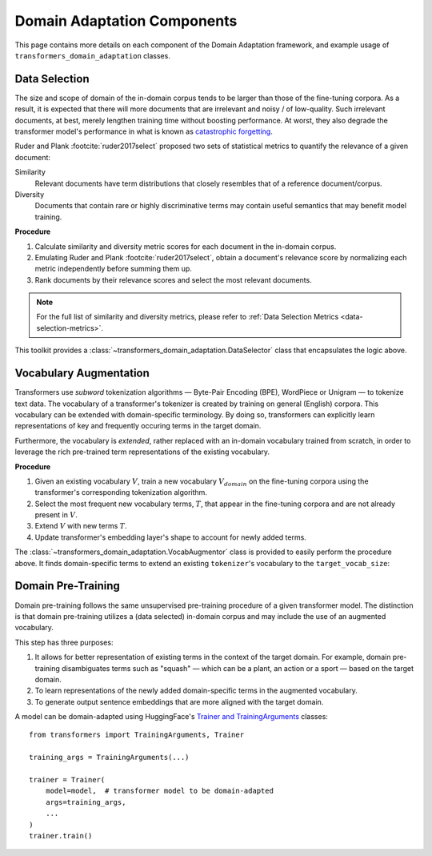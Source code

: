 .. _da-components:

Domain Adaptation Components
============================
This page contains more details on each component of the Domain Adaptation
framework, and example usage of ``transformers_domain_adaptation`` classes.

.. image:: ../domain_adaptation_diagram.png

.. testsetup:: ds,va

    from transformers import AutoTokenizer, AutoModelForMaskedLM

    model_card = 'distilbert-base-uncased'
    model = AutoModelForMaskedLM.from_pretrained(model_card)
    tokenizer = AutoTokenizer.from_pretrained(model_card)


.. _data-selection:

Data Selection
--------------
The size and scope of domain of the in-domain corpus tends to be larger than those of the fine-tuning corpora.
As a result, it is expected that there will more documents that are irrelevant and noisy / of low-quality.
Such irrelevant documents, at best, merely lengthen training time without boosting performance.
At worst, they also degrade the transformer model's performance in what is known as `catastrophic forgetting <https://en.wikipedia.org/wiki/Catastrophic_interference>`_.

Ruder and Plank :footcite:`ruder2017select` proposed two sets of statistical metrics to quantify the relevance of a given document:

Similarity
    Relevant documents have term distributions that closely resembles that of a reference document/corpus.
Diversity
    Documents that contain rare or highly discriminative terms may contain useful semantics that may benefit model training.

**Procedure**

#. Calculate similarity and diversity metric scores for each document in the in-domain corpus.
#. Emulating Ruder and Plank :footcite:`ruder2017select`, obtain a document's relevance score by normalizing each metric independently before summing them up.
#. Rank documents by their relevance scores and select the most relevant documents.

.. note::

    For the full list of similarity and diversity metrics, please refer to :ref:`Data Selection Metrics <data-selection-metrics>`.


This toolkit provides a :class:`~transformers_domain_adaptation.DataSelector` class that encapsulates the logic above.

.. testcode:: da

    from pathlib import Path

    from transformers_domain_adaptation import DataSelector


    selector = DataSelector(
        keep=0.5,  # Keep the 50% most relevant documents
        tokenizer=tokenizer,
        similarity_metrics=['euclidean'],
        diversity_metrics=["type_token_ratio", "entropy"],
    )

    # Load text data into memory
    fine_tuning_texts = Path(ft_corpus_train).read_text().splitlines()
    training_texts = Path(dpt_corpus_train).read_text().splitlines()

    # Learn term distribution of the fine-tuning corpus
    selector.fit(fine_tuning_texts)

    # Select documents from in-domain training corpus
    # that are relevant to the fine-tuning corpus
    selected_corpus = selector.transform(training_texts)


.. footbibliography::


.. _vocab-augmentation:

Vocabulary Augmentation
-----------------------
Transformers use *subword* tokenization algorithms — Byte-Pair Encoding (BPE), WordPiece or Unigram — to tokenize text data.
The vocabulary of a transformer's tokenizer is created by training on general (English) corpora.
This vocabulary can be extended with domain-specific terminology.
By doing so, transformers can explicitly learn representations of key and frequently occuring terms in the target domain.

Furthermore, the vocabulary is *extended*, rather replaced with an in-domain vocabulary trained from scratch,
in order to leverage the rich pre-trained term representations of the existing vocabulary.


**Procedure**

#. Given an existing vocabulary :math:`V`, train a new vocabulary :math:`V_domain` on the fine-tuning corpora using the transformer's corresponding tokenization algorithm.
#. Select the most frequent new vocabulary terms, :math:`T`, that appear in the fine-tuning corpora and are not already present in :math:`V`.
#. Extend :math:`V` with new terms :math:`T`.
#. Update transformer's embedding layer's shape to account for newly added terms.

The :class:`~transformers_domain_adaptation.VocabAugmentor` class is provided
to easily perform the procedure above.
It finds domain-specific terms to extend an existing ``tokenizer``'s vocabulary to the ``target_vocab_size``:


.. testcode:: va

    from typing import List

    from transformers_domain_adaptation import VocabAugmentor


    target_vocab_size = 31_000  # len(tokenizer) == 30_522

    augmentor = VocabAugmentor(
        tokenizer=tokenizer,
        cased=False,
        target_vocab_size=target_vocab_size
    )

    # Obtain new domain-specific terminology based on the fine-tuning corpus
    new_tokens: List[str] = augmentor.get_new_tokens("fine_tuning_corpus.txt")

    assert len(new_tokens) == (target_vocab_size - len(tokenizer))

    # Update ``model`` and ``tokenizer`` with these newfound terms
    tokenizer.add_tokens(new_tokens)
    model.resize_token_embeddings(len(tokenizer))

    assert len(tokenizer) == target_vocab_size
    assert model.get_input_embeddings().shape[1] == target_vocab_size


.. _domain-pre-training:

Domain Pre-Training
-------------------
Domain pre-training follows the same unsupervised pre-training procedure of a given transformer model.
The distinction is that domain pre-training utilizes a (data selected) in-domain corpus
and may include the use of an augmented vocabulary.

This step has three purposes:

#. It allows for better representation of existing terms in the context of the target domain. For example, domain pre-training disambiguates terms such as "squash" — which can be a plant, an action or a sport — based on the target domain.
#. To learn representations of the newly added domain-specific terms in the augmented vocabulary.
#. To generate output sentence embeddings that are more aligned with the target domain.

A model can be domain-adapted using HuggingFace's `Trainer and TrainingArguments <https://huggingface.co/transformers/main_classes/trainer.html>`_ classes::

    from transformers import TrainingArguments, Trainer

    training_args = TrainingArguments(...)

    trainer = Trainer(
        model=model,  # transformer model to be domain-adapted
        args=training_args,
        ...
    )
    trainer.train()
